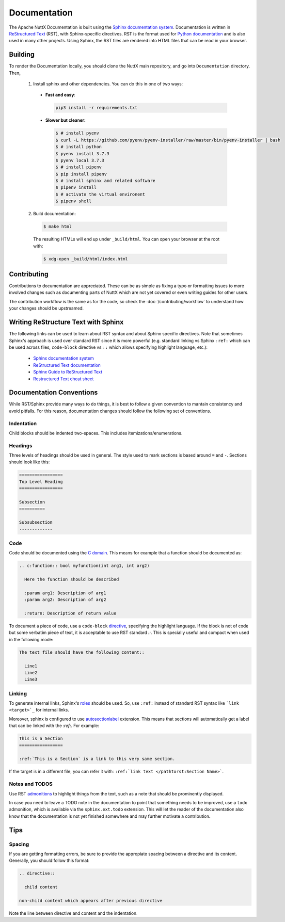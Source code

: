 =============
Documentation
=============

The Apache NuttX Documentation is built using the
`Sphinx documentation system <https://www.sphinx-doc.org/en/master/>`_. Documentation
is written in `ReStructured Text <https://docutils.sourceforge.io/rst.html>`_ (RST),
with Sphinx-specific directives. RST is the format used for
`Python documentation <https://docs.python.org/3/>`_ and is also used in many other projects.
Using Sphinx, the RST files are rendered into HTML files that can be read in your browser.

Building
========

To render the Documentation locally, you should clone the NuttX main repository, and 
go into ``Documentation`` directory. Then,

  1. Install sphinx and other dependencies. You can do this in one of two ways:
  
    * **Fast and easy**: 
    
      .. code-block:: console
      
        pip3 install -r requirements.txt
         
    * **Slower but cleaner**:
    
      .. code-block:: console

        $ # install pyenv
        $ curl -L https://github.com/pyenv/pyenv-installer/raw/master/bin/pyenv-installer | bash
        $ # install python
        $ pyenv install 3.7.3
        $ pyenv local 3.7.3
        $ # install pipenv
        $ pip install pipenv
        $ # install sphinx and related software
        $ pipenv install
        $ # activate the virtual environent
        $ pipenv shell
        
  2. Build documentation:
  
    .. code-block:: console
    
      $ make html
      
    The resulting HTMLs will end up under ``_build/html``. You can open your browser at the root with:
    
    .. code-block:: console
    
      $ xdg-open _build/html/index.html 

Contributing
============

Contributions to documentation are appreciated. These can be as simple as fixing a typo or formatting issues to more involved
changes such as documenting parts of NuttX which are not yet covered or even writing guides for other users.

The contribution workflow is the same as for the code, so check the :doc:`/contributing/workflow` to understand
how your changes should be upstreamed.

Writing ReStructure Text with Sphinx
====================================

The following links can be used to learn about RST syntax and about Sphinx specific directives. Note that
sometimes Sphinx's approach is used over standard RST since it is more powerful (e.g. standard linking vs Sphinx
``:ref:`` which can be used across files, ``code-block`` directive vs ``::`` which allows specifying highlight language, etc.):

  * `Sphinx documentation system <https://www.sphinx-doc.org/en/master/>`__
  * `ReStructured Text documentation <https://docutils.sourceforge.io/rst.html>`__
  * `Sphinx Guide to ReStructured Text <http://www.sphinx-doc.org/en/master/usage/restructuredtext/basics.html>`__
  * `Restructured Text cheat sheet <https://thomas-cokelaer.info/tutorials/sphinx/rest_syntax.html>`__

Documentation Conventions
=========================

While RST/Sphinx provide many ways to do things, it is best to follow a given convention to mantain consistency and avoid
pitfalls. For this reason, documentation changes should follow the following set of conventions.

Indentation
-----------

Child blocks should be indented two-spaces. This includes itemizations/enumerations.

Headings
--------

Three levels of headings should be used in general. The style used to mark sections is based around ``=`` and ``-``.
Sections should look like this:

.. code-block:: RST

  =================
  Top Level Heading
  =================

  Subsection
  ==========
  
  Subsubsection
  -------------
  
Code
----

Code should be documented using the `C domain <https://www.sphinx-doc.org/en/master/usage/restructuredtext/domains.html#the-c-domain>`_. 
This means for example that a function should be documented as:

.. code-block:: RST

  .. c:function:: bool myfunction(int arg1, int arg2)
  
    Here the function should be described
    
    :param arg1: Description of arg1
    :param arg2: Description of arg2
    
    :return: Description of return value
    
To document a piece of code, use a ``code-block`` `directive <https://www.sphinx-doc.org/en/master/usage/restructuredtext/directives.html#directive-code-block>`_, specifying the highlight language. If the block is not of code but some verbatim piece of text,
it is acceptable to use RST standard `::`. This is specially useful and compact when used in the following mode:

.. code-block:: RST

  The text file should have the following content::
  
    Line1 
    Line2
    Line3

Linking
-------

To generate internal links, Sphinx's `roles <https://www.sphinx-doc.org/en/master/usage/restructuredtext/roles.html#ref-role>`_ should
be used. So, use ``:ref:`` instead of standard RST syntax like ```link <target>`_`` for internal links.

Moreover, sphinx is configured to use `autosectionlabel <https://www.sphinx-doc.org/en/master/usage/extensions/autosectionlabel.html#confval-autosectionlabel_prefix_document>`_ extension. This means that sections will automatically get a label that can be linked with the
`:ref:`. For example: 

.. code-block:: RST

  This is a Section
  =================
  
  :ref:`This is a Section` is a link to this very same section.
  
If the target is in a different file, you can refer it with: ``:ref:`link text </pathtorst:Section Name>```.

Notes and TODOS
---------------

Use RST `admonitions <https://docutils.sourceforge.io/docs/ref/rst/directives.html#admonitions>`_ to highlight things from the text,
such as a note that should be prominently displayed.

In case you need to leave a TODO note in the documentation to point that something needs to be improved, use a ``todo`` admonition,
which is available via the ``sphinx.ext.todo`` extension. This will let the reader of the documentation also know that the documentation
is not yet finished somewhere and may further motivate a contribution.

Tips
====

Spacing
-------

If you are getting formatting errors, be sure to provide the appropiate spacing between a directive and its content.
Generally, you should follow this format:

.. code-block:: RST

  .. directive::
  
    child content
    
  non-child content which appears after previous directive 
    
Note the line between directive and content and the indentation. 

